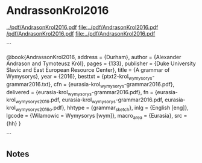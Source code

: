 * AndrassonKrol2016


[[../pdf/AndrasonKrol2016.pdf]]
[[file:../pdf/AndrasonKrol2016.pdf]]
[[/pdf/AndrasonKrol2016.pdf]]
[[file:../pdf/AndrasonKrol2016.pdf]]

```

@book{AndrassonKrol2016,
  address    = {Durham},
  author     = {Alexander Andrason and Tymoteusz Król},
  pages      = {133},
  publisher  = {Duke University Slavic and East European Resource Center},
  title      = {A grammar of Wymysorys},
  year       = {2016},
  besttxt    = {ptxt2\eurasia\andrason-krol_wymysorys-grammar2016.txt},
  cfn        = {eurasia\andrason-krol_wymysorys-grammar2016.pdf},
  delivered  = {eurasia\andrason-krol_wymysorys-grammar2016.pdf},
  fn         = {eurasia\andrason-krol_wymysorys2016.pdf, eurasia\andrason-krol_wymysorys-grammar2016.pdf, eurasia\andrason-krol_wymysorys2016_o.pdf},
  hhtype     = {grammar_sketch},
  inlg       = {English [eng]},
  lgcode     = {Wilamowic = Wymysorys [wym]},
  macro_area = {Eurasia},
  src        = {hh}
}

```




** Notes

